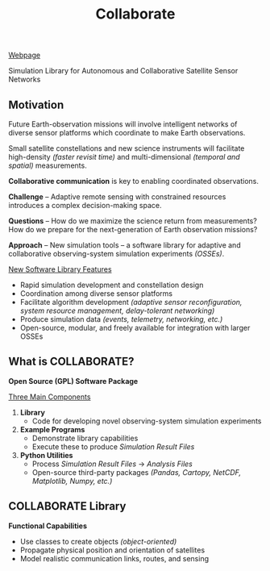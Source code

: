 #+TITLE: Collaborate

[[https://ryananan.github.io/collaborate/][Webpage]]

Simulation Library for Autonomous and Collaborative Satellite Sensor Networks

** Motivation
   Future Earth-observation missions will involve intelligent networks of
   diverse sensor platforms which coordinate to make Earth observations.

   Small satellite constellations and new science instruments will facilitate
   high-density /(faster revisit time)/ and multi-dimensional /(temporal and
   spatial)/ measurements.

   *Collaborative communication* is key to enabling coordinated observations.

   *Challenge* -- Adaptive remote sensing with constrained resources introduces
   a complex decision-making space.

   *Questions* -- How do we maximize the science return from measurements?  How
   do we prepare for the next-generation of Earth observation missions?

   *Approach* -- New simulation tools -- a software library for adaptive and
   collaborative observing-system simulation experiments /(OSSEs)/.

   _New Software Library Features_ \vspace{-8pt}
   - Rapid simulation development and constellation design
   - Coordination among diverse sensor platforms
   - Facilitate algorithm development /(adaptive sensor reconfiguration, system
     resource management, delay-tolerant networking)/
   - Produce simulation data /(events, telemetry, networking, etc.)/
   - Open-source, modular, and freely available for integration with larger
     OSSEs
** What is COLLABORATE?
   *Open Source (GPL) Software Package*
   #
   _Three Main Components_
   1. *\cpp Library*
      - Code for developing novel observing-system simulation experiments
   2. *\cpp Example Programs*
      - Demonstrate library capabilities
      - Execute these to produce /Simulation Result Files/
   3. *Python Utilities*
      - Process /Simulation Result Files/ \rightarrow /Analysis Files/
      - Open-source third-party packages /(Pandas, Cartopy, NetCDF, Matplotlib,
        Numpy, etc.)/
** COLLABORATE \cpp Library
   *Functional Capabilities*
   - Use classes to create objects /(object-oriented)/
   - Propagate physical position and orientation of satellites
   - Model realistic communication links, routes, and sensing
